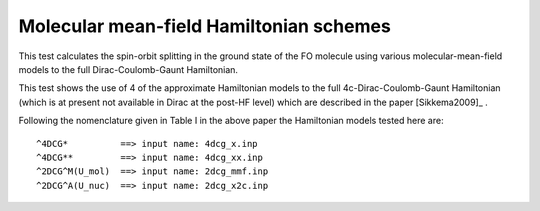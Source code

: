 Molecular mean-field Hamiltonian schemes
========================================

This test calculates the spin-orbit splitting in the ground state of the FO molecule 
using various molecular-mean-field models to the full Dirac-Coulomb-Gaunt Hamiltonian.

This test shows the use of 4 of the approximate Hamiltonian models 
to the full 4c-Dirac-Coulomb-Gaunt Hamiltonian (which is at present not available in Dirac at the post-HF level)
which are described in the paper [Sikkema2009]_ .
 
Following the nomenclature given in Table I in the above paper the Hamiltonian models tested here are:

::

 ^4DCG*          ==> input name: 4dcg_x.inp
 ^4DCG**         ==> input name: 4dcg_xx.inp
 ^2DCG^M(U_mol)  ==> input name: 2dcg_mmf.inp
 ^2DCG^A(U_nuc)  ==> input name: 2dcg_x2c.inp



